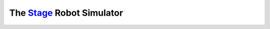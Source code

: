 ****************************
The Stage_ Robot Simulator
****************************

.. _Stage: http://rtv.github.io/Stage/
